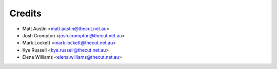 .. _credits:

=======
Credits
=======

* Matt Austin <matt.austin@thecut.net.au>
* Josh Crompton <josh.crompton@thecut.net.au>
* Mark Lockett <mark.lockett@thecut.net.au>
* Kye Russell <kye.russell@thecut.net.au>
* Elena Williams <elena.williams@thecut.net.au>
